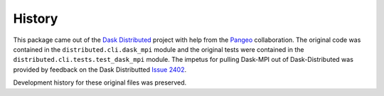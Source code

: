 History
=======

This package came out of the `Dask Distributed`_ project with help from the
Pangeo_ collaboration. The original code was contained in the ``distributed.cli.dask_mpi``
module and the original tests were contained in the ``distributed.cli.tests.test_dask_mpi``
module.  The impetus for pulling Dask-MPI out of Dask-Distributed was provided by feedback
on the Dask Distributted `Issue 2402 <https://github.com/dask/distributed/issues/2402>`_.

Development history for these original files was preserved.

.. _`Dask Distributed`: https://github.com/dask/distributed
.. _Pangeo: https://pangeo.io
